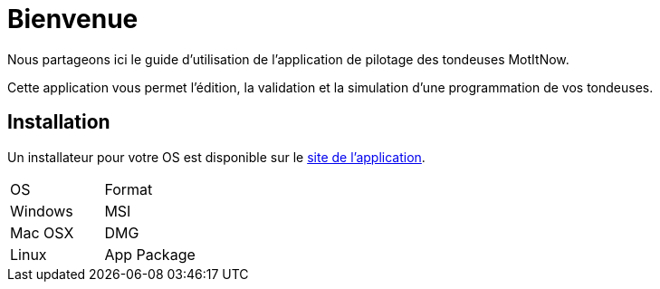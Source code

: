 = *Bienvenue*

Nous partageons ici le guide d'utilisation de l'application de pilotage des tondeuses MotItNow.

Cette application vous permet l'édition, la validation et la simulation d'une programmation de vos tondeuses.

== Installation

Un installateur pour votre OS est disponible sur le <<github-repo,site de l'application>>.

|===

|OS|Format

|Windows|MSI
|Mac OSX|DMG
|Linux|App Package
|===


